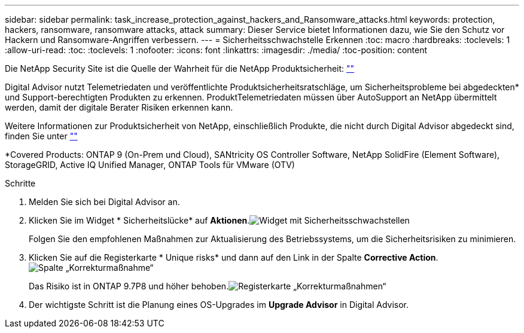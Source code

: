 ---
sidebar: sidebar 
permalink: task_increase_protection_against_hackers_and_Ransomware_attacks.html 
keywords: protection, hackers, ransomware, ransomware attacks, attack 
summary: Dieser Service bietet Informationen dazu, wie Sie den Schutz vor Hackern und Ransomware-Angriffen verbessern. 
---
= Sicherheitsschwachstelle Erkennen
:toc: macro
:hardbreaks:
:toclevels: 1
:allow-uri-read: 
:toc: 
:toclevels: 1
:nofooter: 
:icons: font
:linkattrs: 
:imagesdir: ./media/
:toc-position: content


[role="lead"]
Die NetApp Security Site ist die Quelle der Wahrheit für die NetApp Produktsicherheit: link:https://security.netapp.com[""]

Digital Advisor nutzt Telemetriedaten und veröffentlichte Produktsicherheitsratschläge, um Sicherheitsprobleme bei abgedeckten* und Support-berechtigten Produkten zu erkennen. ProduktTelemetriedaten müssen über AutoSupport an NetApp übermittelt werden, damit der digitale Berater Risiken erkennen kann.

Weitere Informationen zur Produktsicherheit von NetApp, einschließlich Produkte, die nicht durch Digital Advisor abgedeckt sind, finden Sie unter link:https://security.netapp.com[""]

*Covered Products: ONTAP 9 (On-Prem und Cloud), SANtricity OS Controller Software, NetApp SolidFire (Element Software), StorageGRID, Active IQ Unified Manager, ONTAP Tools für VMware (OTV)

.Schritte
. Melden Sie sich bei Digital Advisor an.
. Klicken Sie im Widget * Sicherheitslücke* auf *Aktionen*.image:Security_Image 1 Ransomware attacks.png["Widget mit Sicherheitsschwachstellen"]
+
Folgen Sie den empfohlenen Maßnahmen zur Aktualisierung des Betriebssystems, um die Sicherheitsrisiken zu minimieren.

. Klicken Sie auf die Registerkarte * Unique risks* und dann auf den Link in der Spalte *Corrective Action*.image:Corrective Action_Image 2 Ransomware attacks.png["Spalte „Korrekturmaßnahme“"]
+
Das Risiko ist in ONTAP 9.7P8 und höher behoben.image:Remediations_Image 3 Ransomware attacks.png["Registerkarte „Korrekturmaßnahmen“"]

. Der wichtigste Schritt ist die Planung eines OS-Upgrades im *Upgrade Advisor* in Digital Advisor.

